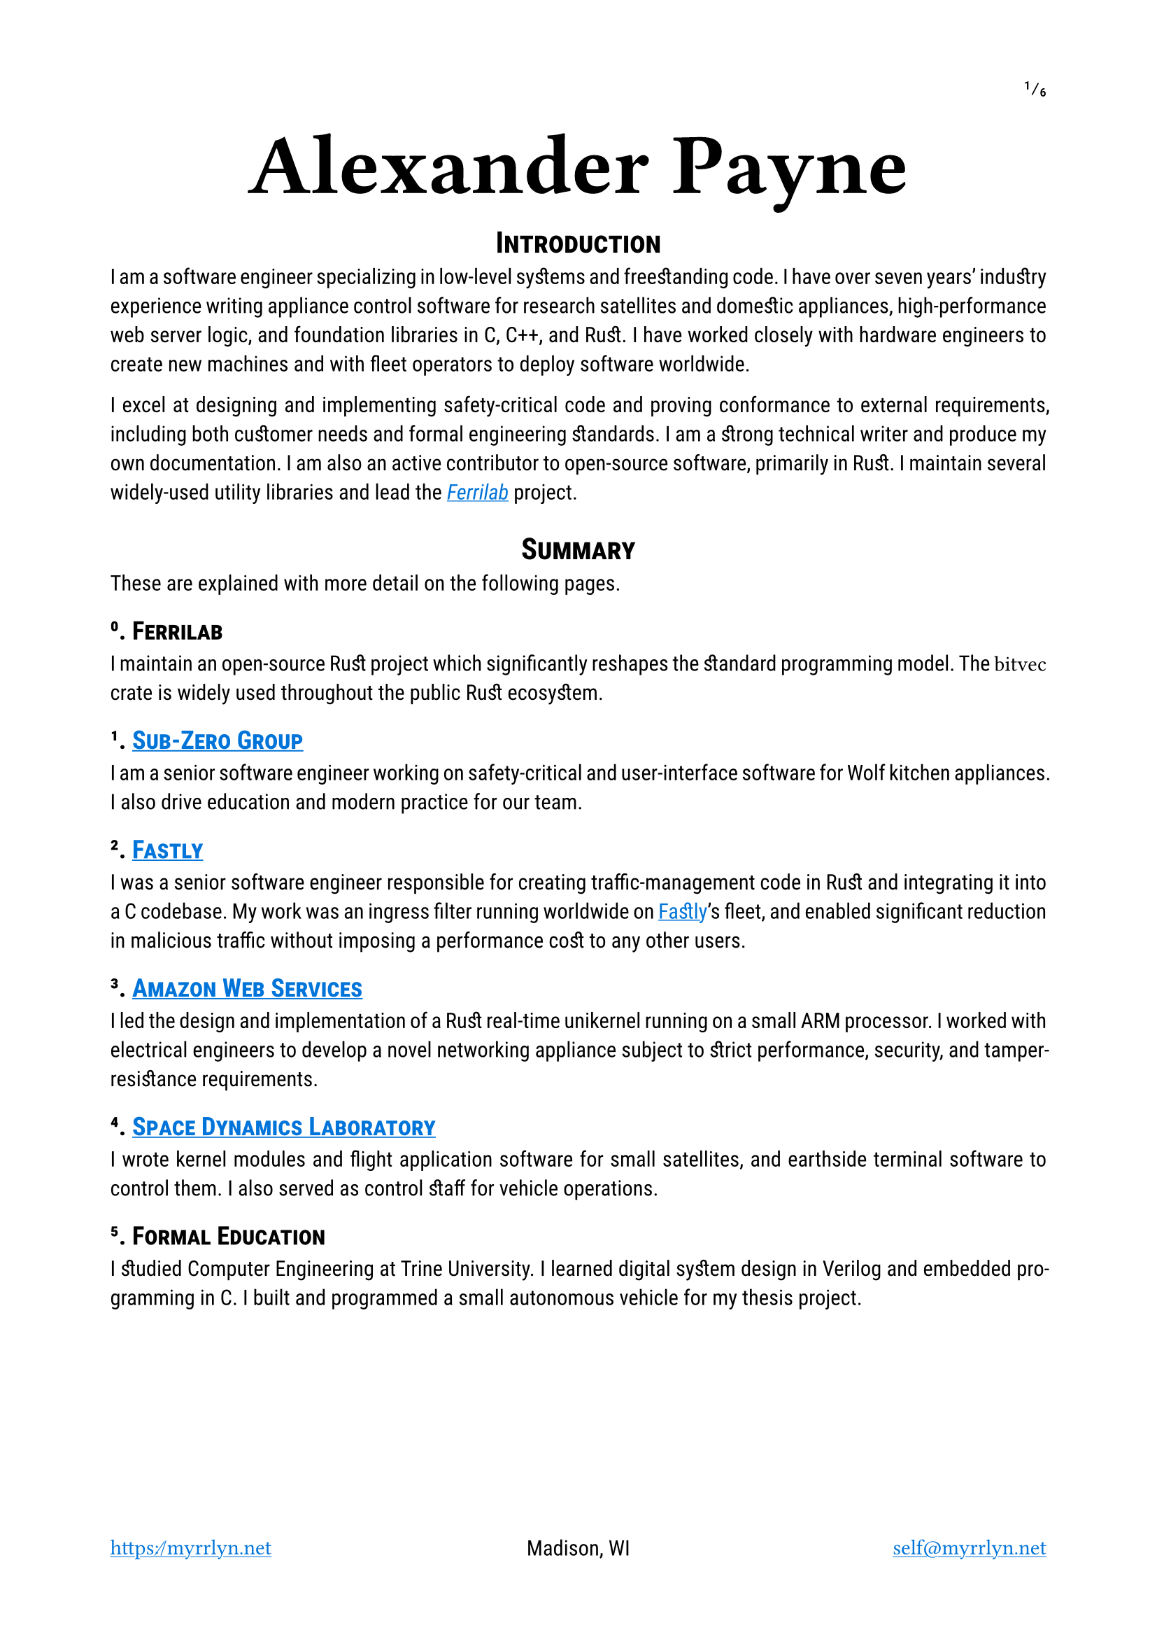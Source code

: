 #let project(title: "", author: (), body) = {
  set document(author: author.name, title: title)
  set page(
    paper: "a4",
    margin: (x: 2cm, y: 2.5cm),
    // paper: "us-letter",
    numbering: "1/1",
    number-align: top + right,
    footer: grid(
      columns: (1fr, 1fr, 1fr),
      align(left, author.website),
      align(center, author.postal),
      align(right, author.email),
    ),
  )
  set text(
    font: ("Roboto Slab", "Roboto"),
    lang: "en",
    region: "US",
    hyphenate: true,
    kerning: true,
    ligatures: true,
    discretionary-ligatures: true,
    historical-ligatures: true,
    slashed-zero: true,
    fractions: true,
  )
  set heading(numbering: "1.1.")

  align(center, block(text(
    font: "Ferro Rosso",
    weight: 700,
    size: 4em,
    author.name
  )))

  set par(justify: true)

  body
}

#let ferrilab = link("https://ferrilab.github.io/ferrilab", [_Ferrilab_])
#let crate = name => link("https://lib.rs/crates/" + name, raw(name))

#show link: this => underline(text(
  fill: blue,
  this,
))
#show raw: text.with(
  font: (
    // "Monaco", // size: 1.1em // no ligatures
    // "JetBrains Mono", // size: 1.25em // superscript numbers
    // "Cascadia Code", // size: 1.25em // superscript numbers
    // "Roboto Mono", // size: 1.25em // no ligatures
    // "Inconsolata", // size: 1.45em // superscript numbers, no ligatures
    "Iosevka Curly", // size: 1.25em
    "Menlo", // size: 1,25em // no ligatures
  ),
  size: 1.25em,
)

#let self = (
  name: "Alexander Payne",
  email: link("mailto:self@myrrlyn.net", [`self@myrrlyn.net`]),
  website: link("https://myrrlyn.net/", [`https://myrrlyn.net`]),
  postal: [Madison, WI],
)

#show: project.with(title: "My Résumé", author: self)

#set heading(outlined: false, numbering: none)
#show heading: smallcaps

#show "Sub-Zero Group": link("https://subzero-wolf.com/", "Sub-Zero Group")
#show "Fastly": link("https://fastly.com/", "Fastly")
#show "Amazon Web Services": link("https://aws.amazon.com/", "Amazon Web Services")
#show "Space Dynamics Laboratory": link("https://sdl.usu.edu/", "Space Dynamics Laboratory")

#align(center)[= Introduction]

I am a software engineer specializing in low-level systems and freestanding
code. I have over seven years' industry experience writing appliance control
software for research satellites and domestic appliances, high-performance web
server logic, and foundation libraries in C, C++, and Rust. I have worked
closely with hardware engineers to create new machines and with fleet operators
to deploy software worldwide.

I excel at designing and implementing safety-critical code and proving
conformance to external requirements, including both customer needs and formal
engineering standards. I am a strong technical writer and produce my own
documentation. I am also an active contributor to open-source software,
primarily in Rust. I maintain several widely-used utility libraries and lead the
#ferrilab project.

#align(center)[= Summary]

These are explained with more detail on the following pages.

== 0. Ferrilab

I maintain an open-source Rust project which significantly reshapes the standard
programming model. The `bitvec` crate is widely used throughout the public Rust
ecosystem.

== 1. Sub-Zero Group

I am a senior software engineer working on safety-critical and user-interface
software for Wolf kitchen appliances. I also drive education and modern practice
for our team.

== 2. Fastly

I was a senior software engineer responsible for creating traffic-management
code in Rust and integrating it into a C codebase. My work was an ingress filter
running worldwide on Fastly's fleet, and enabled significant reduction in
malicious traffic without imposing a performance cost to any other users.

== 3. Amazon Web Services

I led the design and implementation of a Rust real-time unikernel running on a
small ARM processor. I worked with electrical engineers to develop a novel
networking appliance subject to strict performance, security, and
tamper-resistance requirements.

== 4. Space Dynamics Laboratory

I wrote kernel modules and flight application software for small satellites, and
earthside terminal software to control them. I also served as control
staff for vehicle operations.

== 5. Formal Education

I studied Computer Engineering at Trine University. I learned digital system
design in Verilog and embedded programming in C. I built and programmed a small
autonomous vehicle for my thesis project.

#pagebreak()
#outline(indent: true)
#pagebreak()
#set heading(outlined: true, numbering: "1.1.")

= Professional Experience

== Sub-Zero Group (2023--present) --- Senior Software Engineer

I design and develop the safety and human-interface systems of Wolf ovens,
which are written primarily in C++ across a small network of microprocessors. I
also lead our team's CMake build system and CI automation.

== Fastly (2021--2023) --- Senior Software Engineer

I was the Rust subject-matter expert on a team maintaining the H2O web server
powering Fastly's traffic ingress system. We worked on traffic management and
prioritization, writing Rust modules and linking them into H2O's C codebase
through an FFI bridge. Our work enabled Fastly to overcome DDOS attempts during
the holiday season without a performance impact to our customers.

I was let go during the market contraction of the 2022-23 winter.

== Amazon Web Services (2020--2021) --- Software Development Engr

I was recruited to be the Rust subject-matter expert and software subteam lead
for an experimental layer-2 networking appliance. I designed the software system
architecture for a unikernel program running on an ARM Cortex-R processor, and
implemented device drivers and the early application framework.

I am required to not disclose anything more about this project. It was cancelled
after a year, and several of us left AWS when we weren't able to find suitable
internal positions.

== Space Dynamics Laboratory (2016--2020) --- Satellite Software Engr

I wrote firmware and control software for space vehicles, wrote ground-station
control software and performed on-orbit vehicle operations, and designed novel
laboratory systems. I worked on both public and military projects, and the
peculiar nature of satellite operations has vastly over-prepared me for
terrestrial industry.

I resigned from SDL after my grandmother's death and mother's illness early in
the COVID-19 pandemic so that I could spend time supporting my mother in her
recovery.

=== GRYPHON (2020) -- AFRL

I worked on the design and initial standup of an experimental laboratory and
simulation environment. This was a classified project, and I cannot provide
details about my tasking.

=== #link("https://www.afrl.af.mil/Portals/90/Documents/RV/Very%20Low%20Frequency%20Propagation%20Mapper%20(VPM)%20Satellite_AFMC-2019-0769.pdf?ver=2020-08-26-133350-127", [VPM]) (2019) --- AFRL

I wrote vehicle control software in C++11, using SDL's
#link("https://www.sdl.usu.edu/media-events/media-library/pdf/radiant/", [RADIANT])
framework.

=== #link("https://afresearchlab.com/technology/space-vehicles/eagle/", [EAGLE]) (2018) --- AFRL

I wrote ground-station control software in Python 2 and supplied continuous
updates for over a year until the project was relocated away from Kirtland AFB.
This was a classified mission and I was not permitted to be present in the SCIF
during vehicle operations. As such, deployment required carrying patches back
and forth between my office and the SCIF, and manually updating the software
both in production and on my development machine.

=== #link("https://www.nanosats.eu/sat/dhfr", [DHFR]) (2017) --- DARPA

I wrote ground-station control software in Ruby, using the COSMOS (now OpenC3)
framework and assisted with post-assembly vehicle testing. I then performed
vehicle launch-and-early-operations for the mission until the vehicle was
declared dead on orbit.

The orbital characteristics of the DHFR mission gave it a 9-hour window of
periodic visibility over our ground-station network, followed by 14 hours where
it was not visible. The resulting 23-hour "day" meant that my shift began one
hour earlier every day, rotating backwards around the clock. I was the sole
continuous staffer for the four months between launch and end of mission.

=== #link("https://www.nasa.gov/ames/biosentinel", [BioSentinel]) (2017) --- NASA

I wrote a kernel module in C99 for VxWorks 6 on a SPARC v8 chip. This module
multiplexed a number of discrete hardware sensors aboard an FPGA over a single
SpaceWire connection, allowing userland software running on the CPU to access
each of the sensors through a named device file.

Due to the design of the SPARC architecture and NASA's restrictions on dynamic
memory allocation, this required careful memory management and an implementation
with as few interior function calls as possible.

#pagebreak()

= Public Works (2018--present)

I am an active contributor to the Rust language's open-source collection. I also
write some Elixir and TypeScript web applications.

== #crate("bitvec")

`bitvec` implements bit-precision addressing as an ordinary library. It provides
idiomatic collections and behavior, including arrays, dynamic vectors, and
borrowed slices. It allows client code to specify both the integer type used for
backing storage and the order of bits within those integers, implements the
entire standard-library sequence API, and is entirely thread-safe.

This project pushes the boundaries of what the Rust language is able to express,
and is a case study in ongoing development of the Rust abstract machine's
pointer model.

== #crate("funty")

`funty` provides traits that abstract over the Rust primitive types, allowing
client code to become generic over the primitives while still retaining access
to their full API. This allows, for instance, client code to become generic over
the width of a numeric type but making use of properties such as signedness.

== #crate("radium")

`radium` unifies Rust's shared-mutability markers. `Cell` is not thread-safe but
requires no special hardware support; the `atomic` module contains types that
are thread-safe but are not guaranteed to exist on every `radium` allows code to
defer which of these families is used to provide shared mutability. It provides
best-effort type aliases that resolve to atomics when present and cells when
not, allowing code to become portable across different targets without incurring
compiler errors.

== #crate("tap")

This library provides convenience methods that allow common operations
(inspection, mutation, or conversion) to be placed in suffix-call position. This
is analagous to Elixir's pipe operator (`|>`), or D's implementation of Universal
Method-Call Syntax.

== #crate("calm_io")

This provides alternatives to Rust's standard-stream write macros that do not
panic on error, and a decorator for `fn main` which detects when `main` returns
with `io::ErrorKind::BrokenPipe` and converts it into a graceful exit.

Without this crate, any Rust program which uses `println!` can be induced to
panic by running it as `prog | head -n0`: this argument causes `head` to quit
immediately, `prog`'s stdout stream closes, and `println!` unwraps the error
returned when writing to a closed pipe.

The Rust project is currently working on integrating this behavior into the
standard library.

#pagebreak()

= Skills and Abilities

- I am an expert Rust programmer, and have written it as my primary language
  since 2016, roughly v1.10.
- I am fluent in C++20, C++11, and C99. I have written C89, but I would
  prefer not to do so again.
- I both write and speak English excellently, and am a skilled public presenter.
- I use Elixir, TypeScript, and Ruby recreationally.
- I have maintained an Arch Linux machine continuously since 2013 as my personal
  computer and public server.
- I am specialized in asymmetrically-distributed systems and CLI tools, and
  familiar with web applications. I have not written desktop, windowed, software
  professionally.
- I primarily use Git and Linux. I have used Docker for both development
  environments and application deployments. I am familiar with Mercurial and
  Windows PowerShell, but have not used them extensively.
- My public work is on GitHub; I have also used GitLab and the Atlassian suite
  professionally.

= Formal Education

== B.Sc., Computer Engineering, Trine University (2016)

My thesis project was the construction, programming, and operation of an
autonomous freight vehicle. My responsibilities on the team were:

- drivetrain component selection and assembly
- control system component selection and assembly
- freestanding control software design and implementation
- device driver implementation for:
  - GPS receiver (positioning)
  - magnetometer (orientation)
  - ultrasonic sensors (environmental awareness)
  - motor controllers (movement)
  - axle Hall-effect sensors (closed-loop PID control)

I also studied digital component design, including the construction of a MIPS
CPU in Verilog which was required to execute real programs when programmed to an
FPGA.

= Additional Qualifications

== Federal Clearance

I was granted a TS/SCI clearance in 2018 February. I was last read out in 2021 August,
and so my investigation expired in 2023 August. I maintain a lifestyle that is
conducive to clearance investigations should the need arise.

== Aquatics

I am a PADI rescue diver and Scouting America lifeguard instructor. I believe
strongly in the importance of imposing safety onto a hazardous environment, and
bring this focus to all aspects of my work.

== Medicine

I am a Wilderness First Aid and CPR instructor with the ECSI and Scouting
America schools.
